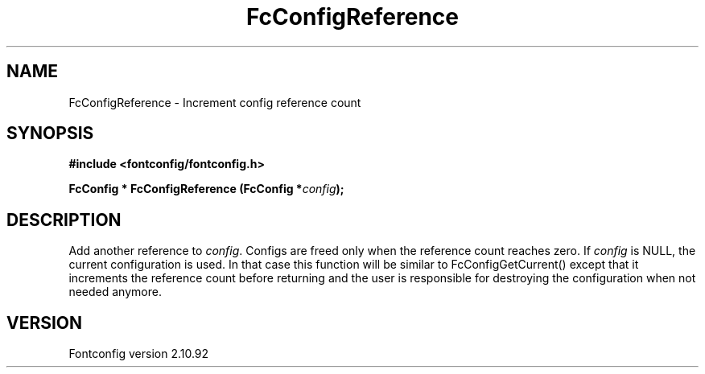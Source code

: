 .\" auto-generated by docbook2man-spec from docbook-utils package
.TH "FcConfigReference" "3" "29 3月 2013" "" ""
.SH NAME
FcConfigReference \- Increment config reference count
.SH SYNOPSIS
.nf
\fB#include <fontconfig/fontconfig.h>
.sp
FcConfig * FcConfigReference (FcConfig *\fIconfig\fB);
.fi\fR
.SH "DESCRIPTION"
.PP
Add another reference to \fIconfig\fR\&. Configs are freed only
when the reference count reaches zero.
If \fIconfig\fR is NULL, the current configuration is used.
In that case this function will be similar to FcConfigGetCurrent() except that
it increments the reference count before returning and the user is responsible
for destroying the configuration when not needed anymore.
.SH "VERSION"
.PP
Fontconfig version 2.10.92
